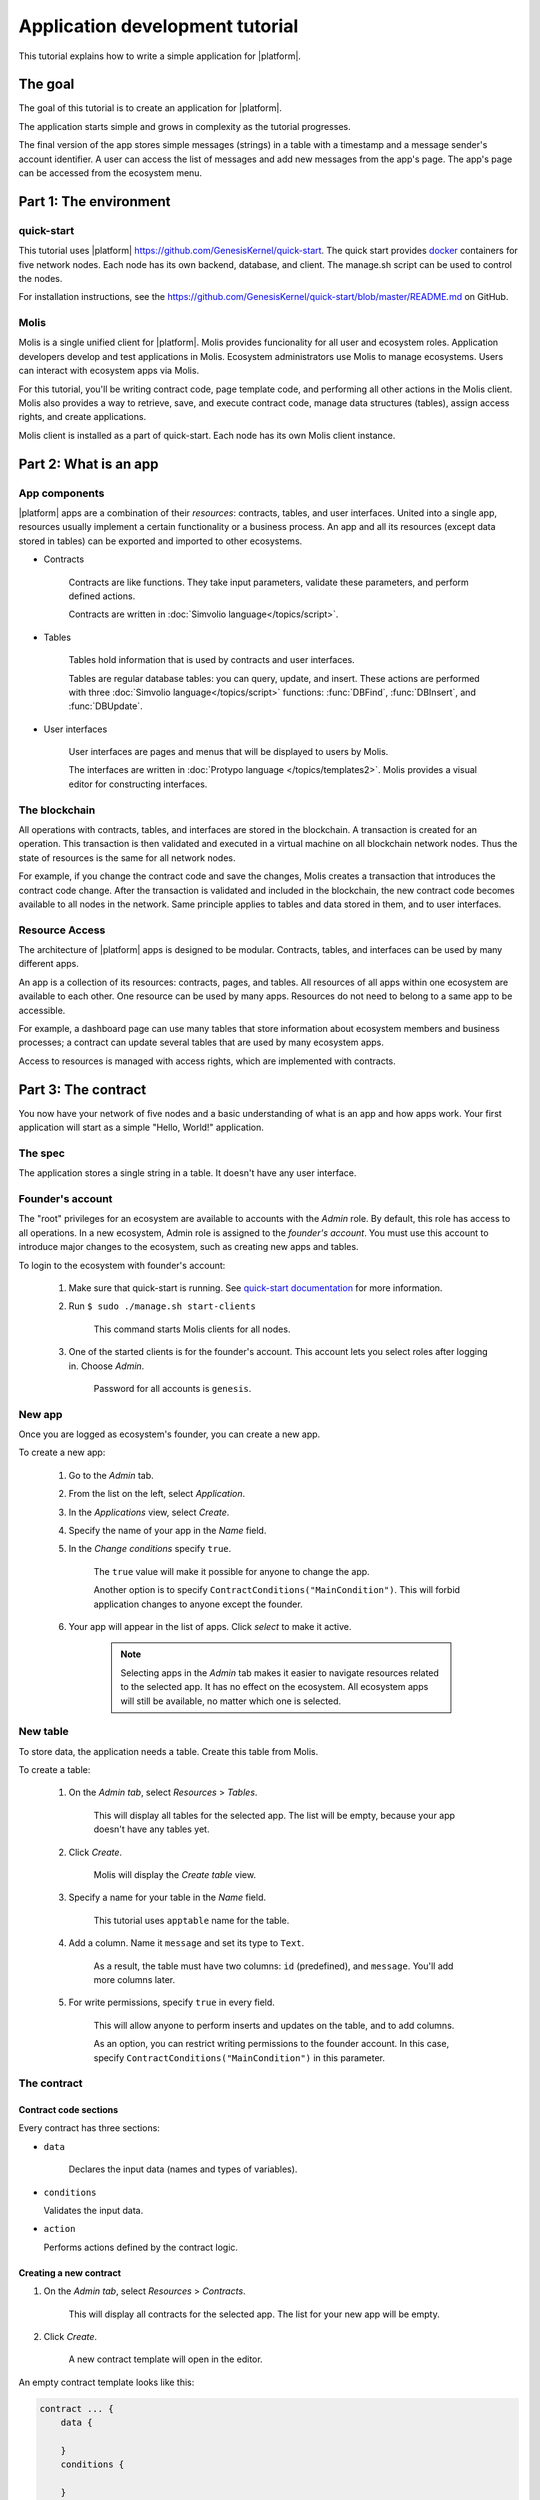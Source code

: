 .. _docker: https://docs.docker.com/engine/docker-overview


.. -- Conditionals Genesis / Apla -------------------------------------------------

.. quick-start project link
.. _quick-start: https://github.com/GenesisKernel/quick-start
.. .. _quick-start: https://github.com/AplaProject/quick-start

.. _quick-start-readme: https://github.com/GenesisKernel/quick-start/blob/master/README.md
.. .. _quick-start-readme: https://github.com/AplaProject/quick-start/blob/master/README.md

.. password for quick-start
.. |pass_quickstart| replace:: ``genesis``
.. .. |pass_quickstart| replace:: ``default``


Application development tutorial
================================

This tutorial explains how to write a simple application for |platform|.


The goal
--------

The goal of this tutorial is to create an application for |platform|. 

The application starts simple and grows in complexity as the tutorial progresses.

The final version of the app stores simple messages (strings) in a table with a timestamp and a message sender's account identifier. A user can access the list of messages and add new messages from the app's page. The app's page can be accessed from the ecosystem menu.

.. todo::
    
    This tutorial must explain basic access permissions for apps and for tables (what is MainCondition and how to change it). Also, basic styles and layouts must be explained.


Part 1: The environment
-----------------------


quick-start
^^^^^^^^^^^

This tutorial uses |platform| https://github.com/GenesisKernel/quick-start. The quick start provides `docker`_ containers for five network nodes. Each node has its own backend, database, and client. The manage.sh script can be used to control the nodes.

For installation instructions, see the https://github.com/GenesisKernel/quick-start/blob/master/README.md on GitHub.


Molis
^^^^^

Molis is a single unified client for |platform|. Molis provides funcionality for all user and ecosystem roles. Application developers develop and test applications in Molis. Ecosystem administrators use Molis to manage ecosystems. Users can interact with ecosystem apps via Molis.

For this tutorial, you'll be writing contract code, page template code, and performing all other actions in the Molis client. Molis also provides a way to retrieve, save, and execute contract code, manage data structures (tables), assign access rights, and create applications.

Molis client is installed as a part of quick-start. Each node has its own Molis client instance.


Part 2: What is an app
----------------------


App components
^^^^^^^^^^^^^^

|platform| apps are a combination of their *resources*: contracts, tables, and user interfaces. United into a single app, resources usually implement a certain functionality or a business process. An app and all its resources (except data stored in tables) can be exported and imported to other ecosystems.


* Contracts

    Contracts are like functions. They take input parameters, validate these parameters, and perform defined actions.

    Contracts are written in :doc:`Simvolio language</topics/script>`.


* Tables

    Tables hold information that is used by contracts and user interfaces.

    Tables are regular database tables: you can query, update, and insert. These actions are performed with three :doc:`Simvolio language</topics/script>` functions: :func:`DBFind`, :func:`DBInsert`, and :func:`DBUpdate`.


* User interfaces

    User interfaces are pages and menus that will be displayed to users by Molis. 

    The interfaces are written in :doc:`Protypo language </topics/templates2>`. Molis provides a visual editor for constructing interfaces.


The blockchain
^^^^^^^^^^^^^^

All operations with contracts, tables, and interfaces are stored in the blockchain. A transaction is created for an operation. This transaction is then validated and executed in a virtual machine on all blockchain network nodes. Thus the state of resources is the same for all network nodes.

For example, if you change the contract code and save the changes, Molis creates a transaction that introduces the contract code change. After the transaction is validated and included in the blockchain, the new contract code becomes available to all nodes in the network. Same principle applies to tables and data stored in them, and to user interfaces.


Resource Access
^^^^^^^^^^^^^^^

The architecture of |platform| apps is designed to be modular. Contracts, tables, and interfaces can be used by many different apps. 

An app is a collection of its resources: contracts, pages, and tables. All resources of all apps within one ecosystem are available to each other. One resource can be used by many apps. Resources do not need to belong to a same app to be accessible.

For example, a dashboard page can use many tables that store information about ecosystem members and business processes; a contract can update several tables that are used by many ecosystem apps.

.. todo::

    Fix this after access rights chapter is written.

Access to resources is managed with access rights, which are implemented with contracts.


Part 3: The contract
--------------------

You now have your network of five nodes and a basic understanding of what is an app and how apps work. Your first application will start as a simple "Hello, World!" application.


The spec
^^^^^^^^

The application stores a single string in a table. It doesn't have any user interface.


Founder's account
^^^^^^^^^^^^^^^^^

The "root" privileges for an ecosystem are available to accounts with the *Admin* role. By default, this role has access to all operations. In a new ecosystem, Admin role is assigned to the *founder's account*. You must use this account to introduce major changes to the ecosystem, such as creating new apps and tables.

To login to the ecosystem with founder's account: 

    #. Make sure that quick-start is running. See `quick-start documentation <quick-start-readme>`_ for more information.

    #. Run ``$ sudo ./manage.sh start-clients``

        This command starts Molis clients for all nodes. 

    #. One of the started clients is for the founder's account. This account lets you select roles after logging in. Choose *Admin*.

        Password for all accounts is |pass_quickstart|.


New app
^^^^^^^

Once you are logged as ecosystem's founder, you can create a new app.


To create a new app:

    #. Go to the *Admin* tab.

    #. From the list on the left, select *Application*.

    #. In the *Applications* view, select *Create*.

    #. Specify the name of your app in the *Name* field.

    #. In the *Change conditions* specify ``true``.
        
        The ``true`` value will make it possible for anyone to change the app. 

        Another option is to specify ``ContractConditions("MainCondition")``. This will forbid application changes to anyone except the founder.

        .. todo::
            
            Explain morea bout access rights.

    #. Your app will appear in the list of apps. Click *select* to make it active.

        .. note::
        
            Selecting apps in the *Admin* tab makes it easier to navigate resources related to the selected app. It has no effect on the ecosystem. All ecosystem apps will still be available, no matter which one is selected.


New table
^^^^^^^^^

To store data, the application needs a table. Create this table from Molis.

To create a table: 

    #. On the *Admin tab*, select *Resources* > *Tables*.

        This will display all tables for the selected app. The list will be empty, because your app doesn't have any tables yet.

    #. Click *Create*.

        Molis will display the *Create table* view.
        
    #. Specify a name for your table in the *Name* field.

        This tutorial uses ``apptable`` name for the table.

    #. Add a column. Name it ``message`` and set its type to ``Text``.

        As a result, the table must have two columns: ``id`` (predefined), and ``message``. You'll add more columns later.

        .. image:: /_static/app-tut-table.png
            :scale: 60%

    #. For write permissions, specify ``true`` in every field.

        This will allow anyone to perform inserts and updates on the table, and to add columns.

        As an option, you can restrict writing permissions to the founder account. In this case, specify ``ContractConditions("MainCondition")`` in this parameter.



The contract
^^^^^^^^^^^^


Contract code sections
""""""""""""""""""""""

Every contract has three sections: 

* ``data``

    Declares the input data (names and types of variables).

*   ``conditions``

    Validates the input data.

*   ``action``

    Performs actions defined by the contract logic.


Creating a new contract
"""""""""""""""""""""""

#. On the *Admin tab*, select *Resources* > *Contracts*.

    This will display all contracts for the selected app. The list for your new app will be empty.

#. Click *Create*.
    
    A new contract template will open in the editor.


An empty contract template looks like this: 

.. code-block:: js

    contract ... {
        data {

        }
        conditions {

        }
        action {

        }
    }


Contract name
"""""""""""""

To start, give a name to your contract.

.. code-block:: js

    contract AppContract {


Data section
""""""""""""

Fill the ``data`` section. The app must write strings to the table, so a ``string`` type variable is needed.

In the example below, ``Message`` is the name of the variable, ``string`` is its type.

.. code-block:: js

    data {
        Message string
    }


Condition section
"""""""""""""""""

Fill the ``conditions`` section. The single validation condition is that the specified string must not be empty. If ``Message`` length is ``0``, the contract will generate an alert with the defined message upon execution.

.. code-block:: js

    conditions {
        // avoid writing empty strings
        if Size($Message) == 0 {
            error "Message is empty"
        }
    }


Action section
""""""""""""""

Fill the ``action`` section. The single action is writing the message to the table.

.. code-block:: js

    action {
        DBInsert("apptable", "message", $Message)
    }


Full contract code
""""""""""""""""""

Below is the full contract code for this part. 

All |platform| contracts are constructed like this and always contain ``data``, ``conditions``, and ``action`` sections.

.. code-block:: js

    contract AppContract {
        data {
            Message string
        }
        conditions {
            // avoid writing empty strings
            if Size($Message) == 0 {
                error "Message is empty"
            }
        }
        action {
            DBInsert("apptable", "message", $Message)
        }
    }


Save & execute
""""""""""""""

The contract is ready for testing: 

    #. In the Editor menu, click *Save*.

        This updates the contract code. The updated version becomes available to all the network nodes.

    #. In the Editor menu, click *Execute*.

        This displays the *Execute contract* view.

    #. In the *Execute contract* view, enter the input parameters for the contract.

        The contract has one parameter, ``Message``, so specify ``Message`` in *Key* and ``Hello, World!`` in *Value*.

        .. image:: /_static/app-tut-execute.png
            :scale: 60%            

    #. Click *Exec*.

        The results will be displayed on the right.

If the string was added successfully, the results will contain the block number of the transaction that introduced the change, and the error code.

.. code-block:: js

    {
       "block": "31",
       "error": null
    }


Part 4: The interface
---------------------

After the contract is working, it's time to expand it into something more useful. In this part, you'll be implementing the UI and extra functionality.


The spec
^^^^^^^^

The app stores strings in a table, like entries in a log. Every string has an author and a timestamp. 

A user can view the stored list of strings from the application page, which is a simple table at this point.

The app does not provide a way to add new strings from the UI yet.


New columns
^^^^^^^^^^^

Just like before, edit the table from the *Admin* > *Resources* > *Tables* view.

Add the following columns to the ``apptable`` table: 

* ``author`` of type ``Number`` with *Update* set to ``true``.

    This field will store the identifier of the author's account.

* ``timestamp`` of type ``Date/Time`` with *Update* set to ``true``.
    
    .. todo::

        Explain how Update condition works in this case.


Updated contract
^^^^^^^^^^^^^^^^

Update the contract code to handle author IDs and timestamps. 

Author IDs are identifers of the ecosystem accounts. Timestamps are the date and time of the contract execution in the Unix time format.

Both of these values are provided by the :ref:`predefined variables <simvolio-predefined-variables>`. Since there is no need to input or validate the predefined variables, changes are needed only in the action section.

Change the contract so that the author's ID and the timestamp are written to the table when a message is added. The author's ID is defined by ``$key_id``, the timestamp is defined by ``$time``.

.. code-block:: js

    action {
        DBInsert("apptable", "message, author, timestamp", $Message, $key_id, $time)
    }


The page
^^^^^^^^

For this part, the application's interface is a simple page that displays information stored in the table.

Just like all other resources, UI pages can be created in Molis:

#. Navigate to *Admin* > *Resources* > *Pages*.

#. Click *Create*.

    A visual editor will open in the new tab.


Designer's view
"""""""""""""""

The default page is empty. Fortunately, you can use predefined structures to fill the page quickly.

    .. image:: /_static/app-tut-designer.png
        :scale: 60%


Create a basic table with header: 

#. In the view selector on the right, click *Designer*.

    The view will switch to the visual editor.

#. From the menu on the left, select *Table With Header* and drag it to the page.

    A table with several elements will appear.


Developer's view
""""""""""""""""

User interfaces for |platform| are written in :doc:`Protypo</topics/templates2>`. You'll need to write code for the page, so switch to the developer's view.

    .. image:: /_static/app-tut-developer.png
        :scale: 60%

To switch to the developer's view: 

#. In the view selector on the right, click *Developer*.

    The view will switch to the code editor with the page code.


Get data from the table
"""""""""""""""""""""""

At the moment, the page template does nothing. Change the code, so that the page displays data from the ``apptable`` table.

#. To request data from a table, use the :func:`DBFind` function. 

    The function call in the following exaple gets data from the ``apptable`` table, puts it into the ``src_table`` source, and orders it by the timestamp field. The ``src_table`` source is later used as a source of data for the table view on the page.

    .. code-block:: js

        DBFind(Name: apptable, Source: src_table).Columns(Columns: "author,timestamp,message").Order(timestamp)


#. To display data from the ``src_table`` source, specify it as a source along with a list of headers in the ``Table`` function.

    .. code-block:: js

        Table(Columns: "AUTHOR=author,TIME=timestamp,MESSAGE=message", Source: src_table)


#. In the view selector on the right, Click *Preview* to check that the data is displayed correctly.


Full page code
""""""""""""""

Below is the full page code for this part. This basic page will be expanded later.

.. code-block:: js

    DBFind(Name: apptable, Source: src_table).Columns(Columns: "author,timestamp,message").Order(timestamp)

    Div(Class: panel panel-primary) {
        Div(Class: panel-heading, Body: Table block)
        Table(Columns: "AUTHOR=author,TIME=timestamp,MESSAGE=message", Source: src_table)
        Div(Class: panel-footer text-right) {
            Button(Class: btn btn-primary, Contract: ContractName, Body: More)
        }
    }


Save the page
"""""""""""""

Click *Save* to save the page: 

#. Specify ``AppPage`` or any other name for a page in the *Name* field.

#. Leave the *Menu* option at ``default_menu``.

#. In *Change Conditions* specify ``true``.

#. Click *Confirm*.


Part 5: The app
---------------

In the previous parts you've created a contract, a table to store data, and a basic UI page to display this data.

In this part, you'll be finalizing the app, so it looks and behaves like an actual application.


The spec
^^^^^^^^

The app stores messages in a table, like entries in a log. Every message has an author and a timestamp. 

A user can view the stored messages by opening the application page from the ecosystem menu. The default table view holds 25 mesages and provides a way to browse more.

A user can add new messages from the UI page, one message at a time.


The menu
^^^^^^^^

A page is always linked to a menu. For example, the the ``default_page`` page that is displayed on the *Home* tab is linked to the default ecosystem menu, ``default_menu``.

Because the tutorial app is small (just one page), there is no need to create an individual menu for it. A new menu item in the default menu will be enough.

.. note::
    
    You can define what menu is displayed for the page by editing page properties in *Admin* > *Resources* > *Pages*. For example, if your app has several pages, you may want to create a menu to navigate between these pages and assign it to all pages of your app.


Add a menu item
"""""""""""""""

Just like all other resources, menus can be created and edited in Molis:

#. Navigate to *Admin* > *Menu*.

    .. image:: /_static/app-tut-menu-list.png
        :scale: 60%


#. Click the edit button next to the ``default_menu`` entry.

    A visual editor will open in the new tab displaying Protypo template for the default ecosystem menu.

#. Add a new menu item to the end of the template. This menu item will open the app's page. The icon is from the `FontAwesome`_ icon set.

    .. code-block:: js

        MenuItem(Title:Messages, Page:AppPage, Icon:"fa fa-envelope")

#. Click *Save*.


.. _FontAwesome: https://fontawesome.com/icons


Test the new menu item
""""""""""""""""""""""

Check that the new menu item works: 

#. Open the *Home* tab.


#. Click *Refresh* in the menu.

    A new item titled *Messages* will appear.

    .. image:: /_static/app-tut-menu-messages.png
        :scale: 100%


#. Click *Messages*.

    The app's page will open.



Sending messages
^^^^^^^^^^^^^^^^

Buttons in Protypo can execute contracts and open pages, depending on the arguments.

The :func:`Button` function has two arguments for contracts:

* ``Contract``

    Name of the contract that must be activated.

* ``Params``

    Input parameters for the contract.


Form
""""

To send data to contracts, add a form to the app's page. This form must have an input field for the message, and a button that will activate the AppContract contract.

Below is an example of such form. It is enclosed in its own :func:`Div`. Place it after the Div element that holds the table view. The :func:`Input` field of this form has a defined name, ``message_input``. This name is used by the button to send ``Message`` parameter value to the contract. Finally, :func:`Val` function is used to obtain the value of the input field.

.. code-block:: default

    Div(Class: panel panel-primary) {
      Form() {
            Input(Name: message_input, Class: form-control, Type: text, Placeholder: "Write a message...", )
            Button(Class: btn btn-primary, Body: Send, Contract: AppContract, Params: "Message=Val(message_input)")
      }
    }

Test this new functionality by sending messages. You may notice that the table doesn't refresh when a new message is sent. This is addressed :ref:`later in this tutorial <page-refresh>`.


Table navigation
^^^^^^^^^^^^^^^^

The default table view on the page will display only 25 first entries. Add a simple navigation that will allow users to navigate all table entries.


Navigation buttons
""""""""""""""""""

The navigation will use two buttons. Each button will reload the app's page and pass parameters to it.


    * *Previous* button will show previous 25 entries. If there are no additional entries, the button will not be displayed.

    * *Next* button will show next 25 entries. If there are no additional entries, the button will not be displayed.


Variables
"""""""""

This navigation requires two variables to store the table view state: 

    * ``#table_view_offset#``

        This variable stores the current table view offset.

        Navigation buttons will pass this as a parameter when reloading the page.

    * ``#record_count#``

        This variable stores the total number of entries in the table.

        This value will be calculated.


Record count
""""""""""""

To calculate ``#record_count#``, modify the existing :func:`DBFind` function call. The variable specified in the ``.Count()`` call will store the record count.

    .. code-block:: default
        
        DBFind(Name: apptable, Source: src_table).Columns(Columns: "author,timestamp,message").Order(timestamp).Count(record_count)


Table offset
""""""""""""

The table view offset must be passed to the page when it is opened. If ``#table_view_offset#`` is not passed, it is assumed to be ``0``.

Add the following code to the top of the page template. This code uses conditionals. :func:`GetVar` function checks if the variable is set. :func:`SetVar` function sets the variable.

    .. code-block:: default

        If(GetVar(table_view_offset)){
        }.Else{
            SetVar(table_view_offset, 0)
        }

Modify the :func:`DBFind` function call again. This time it must use the new table view offset. 

    .. code-block:: default

        DBFind(Name: apptable, Source: src_table).Columns(Columns: "author,timestamp,message").Order(timestamp).Count(record_count).Offset(#table_view_offset#)


Button code
"""""""""""

Buttons in Protypo can execute contracts and open pages, depending on the arguments.

If you haven't already done so, open the page in the editor, and delete the existing *More* button.

Afterwards, locate the :func:`Div` function call that defines the footer, ``Div(Class: panel-footer text-right)``. Add the button code to it.

    .. code-block:: default

        Div(Class: panel-footer text-right) {

        }

The *Previous* button will be displayed only if there is at least one step to go back to. The new table view offset for the page, ``offset_previous`` is calculated when the button is added. Parameters are passed to the reopened page in the ``PageParams`` parameter.

    .. code-block:: default

        If(#table_view_offset# >= 25) {
            SetVar(offset_previous, Calculate(#table_view_offset# - 25))
            Button(Class: btn btn-primary, Body: Previous, Page: AppPage, PageParams:"table_view_offset=#offset_previous#")
        }


The *Next* button will be displayed only if the total record count is more than what is displayed on the page. The new table view offset for the page, ``offset_next`` is calculated when the button is added. Parameters are passed to the reopened page in the ``PageParams`` parameter.

    .. code-block:: default

        If(#record_count# >= Calculate(#table_view_offset# + 25)) {
            SetVar(offset_next, Calculate(#table_view_offset# + 25))
            Button(Class: btn btn-primary, Body: Next, Page: AppPage, PageParams:"table_view_offset=#offset_next#")
        }


.. image:: /_static/app-tut-navigation.png
    :scale: 60%

After the buttons are added, save the page and test it from the *Home* > *Messages* menu item.


.. _page-refresh:

Page refresh
""""""""""""

One final functionality that must be implemented is the automatic update of the table located on the page. When a user sends a new message, it must be displayed in the table.

You can implement this by making the *Send* button re-open the current page in addition to executing the contract. The ``#table_view_offset#`` parameter must be passed to the page without changes.

Add ``Page`` and ``PageParams`` arguments to *Send* button code like demonstrated below.

.. code-block:: default

    Button(Class: btn btn-primary, Body: Send, Contract: AppContract, Params: "Message=Val(message_input)", Page:AppPage, PageParams:"table_view_offset=#table_view_offset#")


Full page code
^^^^^^^^^^^^^^

This part introduced many changes to the application page template. Below is the full code for the app page.

.. code-block:: default

    If(GetVar(table_view_offset)){
    }.Else{
        SetVar(table_view_offset, 0)
    }

    DBFind(Name: apptable, Source: src_table).Columns(Columns: "author,timestamp,message").Order(timestamp).Count(record_count).Offset(#table_view_offset#)

    Div(Class: panel panel-primary) {
     Div(Class: panel-heading, Body: Table block)
     Table(Columns: "AUTHOR=author,TIME=timestamp,MESSAGE=message", Source: src_table)
     Div(Class: panel-footer text-right) {

      If(#table_view_offset# >= 25) {
        SetVar(offset_previous, Calculate(#table_view_offset# - 25))
        Button(Class: btn btn-primary, Body: Previous, Page: AppPage, PageParams:"table_view_offset=#offset_previous#")
      }
      
      If(#record_count# >= Calculate(#table_view_offset# + 25)) {
        SetVar(offset_next, Calculate(#table_view_offset# + 25))
        Button(Class: btn btn-primary, Body: Next, Page: AppPage, PageParams:"table_view_offset=#offset_next#")
      }

     }
    }

    Div(Class: panel panel-primary) {
      Form() {
            Input(Name: message_input, Class: form-control, Type: text, Placeholder: "Write a message...", )
            Button(Class: btn btn-primary, Body: Send, Contract: AppContract, Params: "Message=Val(message_input)", Page:AppPage, PageParams:"table_view_offset=#table_view_offset#")
      }
    } 


Conclusion
----------

This tutorial stops at the point where you have the basic application for your ecosystem. It doesn't explain other important topics for application developers like layout styles, access rights management and interaction between apps and resources. Please consult the rest of the documentation for more information about these advanced topics. 

.. todo::

    Redirect to content focus for app developers (/topics).

